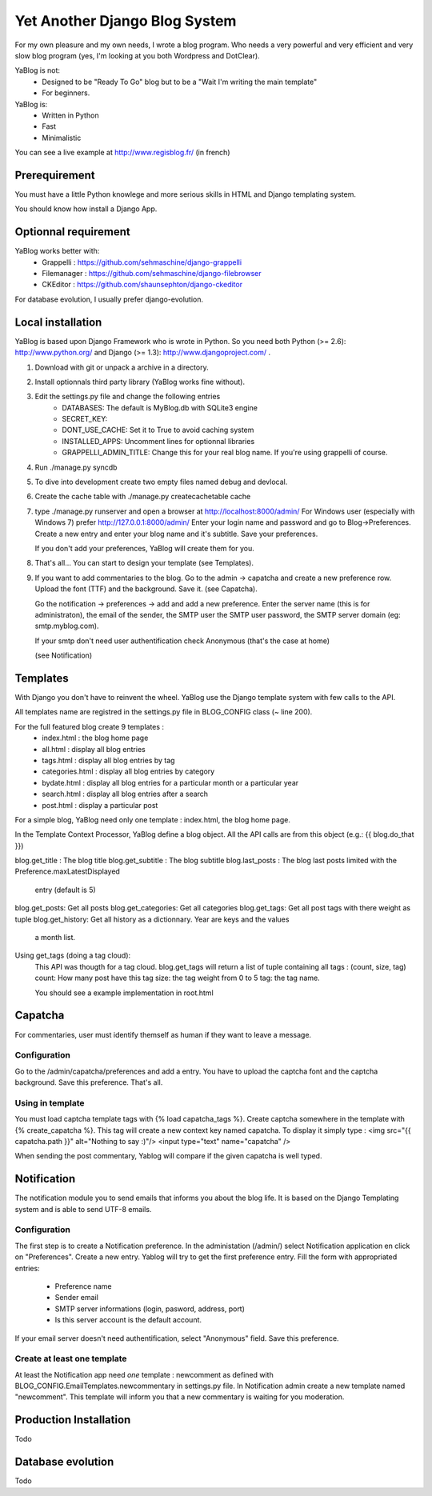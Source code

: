 ==============================
Yet Another Django Blog System
==============================

For my own pleasure and my own needs, I wrote a blog program. Who needs a 
very powerful and very efficient and very slow blog program (yes, I'm looking
at you both Wordpress and DotClear). 

YaBlog is not:
    * Designed to be "Ready To Go" blog but to be a "Wait I'm writing  the main template"
    * For beginners.

YaBlog is:
    * Written in Python
    * Fast
    * Minimalistic
    
You can see a live example at http://www.regisblog.fr/ (in french)

--------------
Prerequirement
--------------

You must have a little Python knowlege and more serious skills in HTML and 
Django templating system.

You should know how install a Django App.

---------------------
Optionnal requirement
---------------------

YaBlog works better with:
    * Grappelli : https://github.com/sehmaschine/django-grappelli
    * Filemanager : https://github.com/sehmaschine/django-filebrowser
    * CKEditor : https://github.com/shaunsephton/django-ckeditor

For database evolution, I usually prefer django-evolution.

------------------
Local installation
------------------

YaBlog is based upon Django Framework who is wrote in Python. So you need
both Python (>= 2.6): http://www.python.org/ and Django (>= 1.3): 
http://www.djangoproject.com/ .

1) Download with git or unpack a archive in a directory.

2) Install optionnals third party library (YaBlog works fine without).

3) Edit the settings.py file and change the following entries
    * DATABASES: The default is MyBlog.db with SQLite3 engine
    * SECRET_KEY: 
    * DONT_USE_CACHE: Set it to True to avoid caching system
    * INSTALLED_APPS: Uncomment lines for optionnal libraries
    * GRAPPELLI_ADMIN_TITLE: Change this for your real blog name. If you're using grappelli of course.

4) Run ./manage.py syncdb

5) To dive into development create two empty files named debug and devlocal.

6) Create the cache table with ./manage.py createcachetable cache

7) type ./manage.py runserver and open a browser at http://localhost:8000/admin/
   For Windows user (especially with Windows 7) prefer http://127.0.0.1:8000/admin/
   Enter your login name and password and go to Blog->Preferences. Create a new
   entry and enter your blog name and it's subtitle. Save your preferences.
   
   If you don't add your preferences, YaBlog will create them for you.

8) That's all... You can start to design your template (see Templates).

9) If you want to add commentaries to the blog. Go to the admin -> capatcha and
   create a new preference row. Upload the font (TTF) and the background. Save it.
   (see Capatcha). 
   
   Go the notification -> preferences -> add and add a new preference. Enter the 
   server name (this is for administraton), the email of the sender, the SMTP user
   the SMTP user password, the SMTP server domain (eg: smtp.myblog.com).
   
   If your smtp don't need user authentification check Anonymous (that's the case
   at home)
   
   (see Notification)

---------
Templates
---------
With Django you don't have to reinvent the wheel. YaBlog use the Django template
system with few calls to the API.


All templates name are registred in the settings.py file in BLOG_CONFIG class
(~ line 200).

For the full featured blog create 9 templates :
    * index.html : the blog home page
    * all.html : display all blog entries
    * tags.html : display all blog entries by tag
    * categories.html : display all blog entries by category
    * bydate.html : display all blog entries for a particular month or a particular year
    * search.html : display all blog entries after a search
    * post.html : display a particular post

For a simple blog, YaBlog need only one template :  index.html, the blog home
page.

In the Template Context Processor, YaBlog define a blog object. All the API
calls are from this object (e.g.: {{ blog.do_that }})

blog.get_title : The blog title
blog.get_subtitle : The blog subtitle
blog.last_posts : The blog last posts limited with the Preference.maxLatestDisplayed
                  entry (default is 5)
blog.get_posts: Get all posts
blog.get_categories: Get all categories
blog.get_tags: Get all post tags with there weight as tuple
blog.get_history: Get all history as a dictionnary. Year are keys and the values
                  a month list.
                  

Using get_tags (doing a tag cloud):
    This API was thougth for a tag cloud. blog.get_tags will return a list of
    tuple containing all tags : (count, size, tag)
    count: How many post have this tag
    size: the tag weight from 0 to 5
    tag: the tag name.
    
    You should see a example implementation in root.html 
   
--------
Capatcha
--------
For commentaries, user must identify themself as human if they want to leave a message.

Configuration
-------------
Go to the /admin/capatcha/preferences and add a entry.
You have to upload the captcha font and the captcha background.
Save this preference. That's all.

Using in template
-----------------
You must load captcha template tags with {% load capatcha_tags %}.
Create captcha somewhere in the template with {% create_capatcha %}. This tag
will create a new context key named capatcha. To display it simply type :
<img src="{{ capatcha.path }}" alt="Nothing to say :)"/>
<input type="text" name="capatcha" />

When sending the post commentary, Yablog will compare if the given capatcha
is well typed.

------------
Notification
------------
The notification module you to send emails that informs you about the blog life.
It is based on the Django Templating system and is able to send UTF-8 emails.

Configuration
-------------
The first step is to create a Notification preference. In the administation (/admin/)
select Notification application en click on "Preferences". Create a new entry.
Yablog will try to get the first preference entry.
Fill the form with appropriated entries:
    * Preference name
    * Sender email
    * SMTP server informations (login, pasword, address, port)
    * Is this server account is the default account.
    
If your email server doesn't need authentification, select "Anonymous" field.
Save this preference.
    

Create at least one template
----------------------------
At least the Notification app need *one* template : newcomment as defined with 
BLOG_CONFIG.EmailTemplates.newcommentary in settings.py file.
In Notification admin create a new template named "newcomment". This template
will inform you that a new commentary is waiting for you moderation.


-----------------------
Production Installation
-----------------------
Todo

------------------
Database evolution
------------------
Todo


